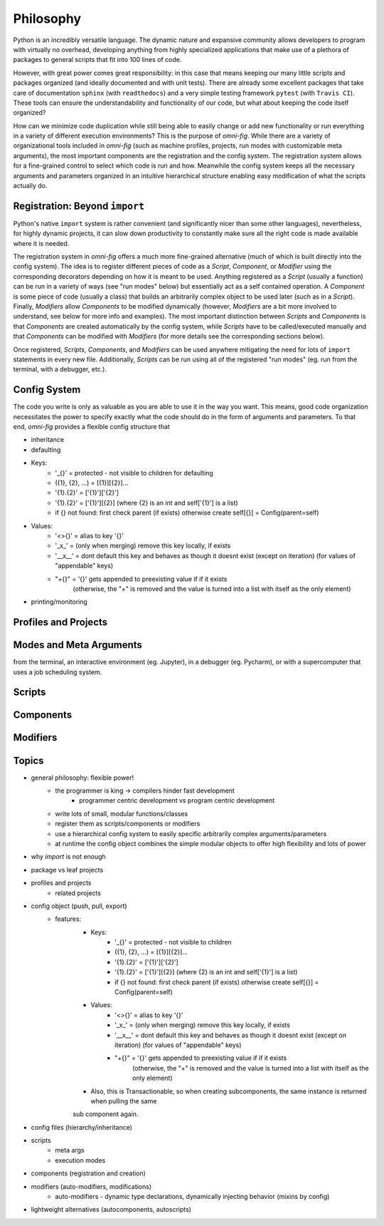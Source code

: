 Philosophy
==========

.. role:: py(code)
   :language: python

Python is an incredibly versatile language. The dynamic nature and expansive community allows developers to program with virtually no overhead, developing anything from highly specialized applications that make use of a plethora of packages to general scripts that fit into 100 lines of code.

However, with great power comes great responsibility: in this case that means keeping our many little scripts and packages organized (and ideally documented and with unit tests). There are already some excellent packages that take care of documentation ``sphinx`` (with ``readthedocs``) and a very simple testing framework ``pytest`` (with ``Travis CI``). These tools can ensure the understandability and functionality of our code, but what about keeping the code itself organized?

How can we minimize code duplication while still being able to easily change or add new functionality or run everything in a variety of different execution environments? This is the purpose of `omni-fig`. While there are a variety of organizational tools included in `omni-fig` (such as machine profiles, projects, run modes with customizable meta arguments), the most important components are the registration and the config system. The registration system allows for a fine-grained control to select which code is run and how. Meanwhile the config system keeps all the necessary arguments and parameters organized in an intuitive hierarchical structure enabling easy modification of what the scripts actually do.


Registration: Beyond ``import``
-------------------------------

Python's native ``import`` system is rather convenient (and significantly nicer than some other languages), nevertheless, for highly dynamic projects, it can slow down productivity to constantly make sure all the right code is made available where it is needed.

The registration system in `omni-fig` offers a much more fine-grained alternative (much of which is built directly into the config system). The idea is to register different pieces of code as a `Script`, `Component`, or `Modifier` using the corresponding decorators depending on how it is meant to be used. Anything registered as a `Script` (usually a function) can be run in a variety of ways (see "run modes" below) but essentially act as a self contained operation. A `Component` is some piece of code (usually a class) that builds an arbitrarily complex object to be used later (such as in a `Script`). Finally, `Modifiers` allow `Components` to be modified dynamically (however, `Modifiers` are a bit more involved to understand, see below for more info and examples).
The most important distinction between `Scripts` and `Components` is that `Components` are created automatically by the config system, while `Scripts` have to be called/executed manually and that `Components` can be modified with `Modifiers` (for more details see the corresponding sections below).

Once registered, `Scripts`, `Components`, and `Modifiers` can be used anywhere mitigating the need for lots of ``import`` statements in every new file. Additionally, `Scripts` can be run using all of the registered "run modes" (eg. run from the terminal, with a debugger, etc.).

Config System
-------------

The code you write is only as valuable as you are able to use it in the way you want. This means, good code organization necessitates the power to specify exactly what the code should do in the form of arguments and parameters. To that end, `omni-fig` provides a flexible config structure that

- inheritance

- defaulting

- Keys:
    - '_{}' = protected - not visible to children for defaulting
    - ({1}, {2}, ...) = [{1}][{2}]...
    - '{1}.{2}' = ['{1}']['{2}']
    - '{1}.{2}' = ['{1}'][{2}] (where {2} is an int and self['{1}'] is a list)
    - if {} not found: first check parent (if exists) otherwise create self[{}] = Config(parent=self)

- Values:
    - '<>{}' = alias to key '{}'
    - '_x_' = (only when merging) remove this key locally, if exists
    - '__x__' = dont default this key and behaves as though it doesnt exist (except on iteration)
      (for values of "appendable" keys)
    - "+{}" = '{}' gets appended to preexisting value if if it exists
        (otherwise, the "+" is removed and the value is turned into a list with itself as the only element)

- printing/monitoring

Profiles and Projects
---------------------



Modes and Meta Arguments
------------------------

from the terminal, an interactive environment (eg. Jupyter), in a debugger (eg. Pycharm), or with a supercomputer that uses a job scheduling system.


Scripts
-------

Components
----------

Modifiers
---------



Topics
------

- general philosophy: flexible power!
    - the programmer is king -> compilers hinder fast development
        - programmer centric development vs program centric development
    - write lots of small, modular functions/classes
    - register them as scripts/components or modifiers
    - use a hierarchical config system to easily specific arbitrarily complex arguments/parameters
    - at runtime the config object combines the simple modular objects to offer high flexibility and lots of power
- why `import` is not enough
- package vs leaf projects
- profiles and projects
    - related projects
- config object (push, pull, export)
    - features:
        - Keys:
            - '_{}' = protected - not visible to children
            - ({1}, {2}, ...) = [{1}][{2}]...
            - '{1}.{2}' = ['{1}']['{2}']
            - '{1}.{2}' = ['{1}'][{2}] (where {2} is an int and self['{1}'] is a list)
            - if {} not found: first check parent (if exists) otherwise create self[{}] = Config(parent=self)

        - Values:
            - '<>{}' = alias to key '{}'
            - '_x_' = (only when merging) remove this key locally, if exists
            - '__x__' = dont default this key and behaves as though it doesnt exist (except on iteration)
              (for values of "appendable" keys)
            - "+{}" = '{}' gets appended to preexisting value if if it exists
                (otherwise, the "+" is removed and the value is turned into a list with itself as the only element)

        - Also, this is Transactionable, so when creating subcomponents, the same instance is returned when pulling the same
        sub component again.

- config files (hierarchy/inheritance)
- scripts
    - meta args
    - execution modes
- components (registration and creation)
- modifiers (auto-modifiers, modifications)
    - auto-modifiers - dynamic type declarations, dynamically injecting behavior (mixins by config)
- lightweight alternatives (autocomponents, autoscripts)
